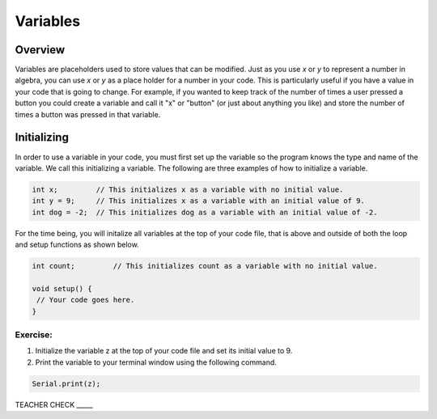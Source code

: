 Variables
=========

Overview
--------

Variables are placeholders used to store values that can be modified. Just as you use *x* or *y* to represent a number in algebra, you can use *x* or *y* as a place holder for a number in your code. This is particularly useful if you have a value in your code that is going to change. For example, if you wanted to keep track of the number of times a user pressed a button you could create a variable and call it "x" or "button" (or just about anything you like) and store the number of times a button was pressed in that variable.

Initializing
------------

In order to use a variable in your code, you must first set up the variable so the program knows the type and name of the variable. We call this initializing a variable. The following are three examples of how to initialize a variable.

.. code-block:: c

   int x;         // This initializes x as a variable with no initial value.
   int y = 9;     // This initializes x as a variable with an initial value of 9.
   int dog = -2;  // This initializes dog as a variable with an initial value of -2.

For the time being, you will initalize all variables at the top of your code file, that is above and outside of both the loop and setup functions as shown below.

.. code-block:: c

   int count;         // This initializes count as a variable with no initial value.
   
   void setup() {
    // Your code goes here.
   }

Exercise:
~~~~~~~~~

#. Initialize the variable z at the top of your code file and set its initial value to 9.

#. Print the variable to your terminal window using the following
   command.
.. code-block:: c

   Serial.print(z);

TEACHER CHECK \_\_\_\_\_


